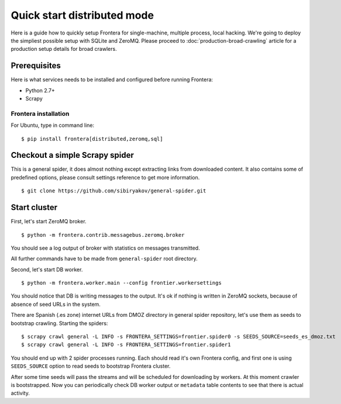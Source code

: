 ============================
Quick start distributed mode
============================

Here is a guide how to quickly setup Frontera for single-machine, multiple process, local hacking. We're going to deploy
the simpliest possible setup with SQLite and ZeroMQ. Please proceed to :doc:`production-broad-crawling` article for a
production setup details for broad crawlers.

.. _basic_requirements:

Prerequisites
=============

Here is what services needs to be installed and configured before running Frontera:

- Python 2.7+
- Scrapy

Frontera installation
---------------------
For Ubuntu, type in command line: ::

    $ pip install frontera[distributed,zeromq,sql]


Checkout a simple Scrapy spider
===============================
This is a general spider, it does almost nothing except extracting links from downloaded content. It also contains some
of predefined options, please consult settings reference to get more information. ::

    $ git clone https://github.com/sibiryakov/general-spider.git


.. _running_zeromq_broker:

Start cluster
=============

First, let's start ZeroMQ broker. ::

    $ python -m frontera.contrib.messagebus.zeromq.broker

You should see a log output of broker with statistics on messages transmitted.

All further commands have to be made from ``general-spider`` root directory.

Second, let's start DB worker. ::

    $ python -m frontera.worker.main --config frontier.workersettings


You should notice that DB is writing messages to the output. It's ok if nothing is written in ZeroMQ sockets, because
of absence of seed URLs in the system.

There are Spanish (.es zone) internet URLs from DMOZ directory in general spider repository, let's use them as
seeds to bootstrap crawling.
Starting the spiders: ::

    $ scrapy crawl general -L INFO -s FRONTERA_SETTINGS=frontier.spider0 -s SEEDS_SOURCE=seeds_es_dmoz.txt
    $ scrapy crawl general -L INFO -s FRONTERA_SETTINGS=frontier.spider1


You should end up with 2 spider processes running. Each should read it's own Frontera config, and first one is using
``SEEDS_SOURCE`` option to read seeds to bootstrap Frontera cluster.

After some time seeds will pass the streams and will be scheduled for downloading by workers. At this moment crawler
is bootstrapped. Now you can periodically check DB worker output or ``metadata`` table contents to see that there is
actual activity.
